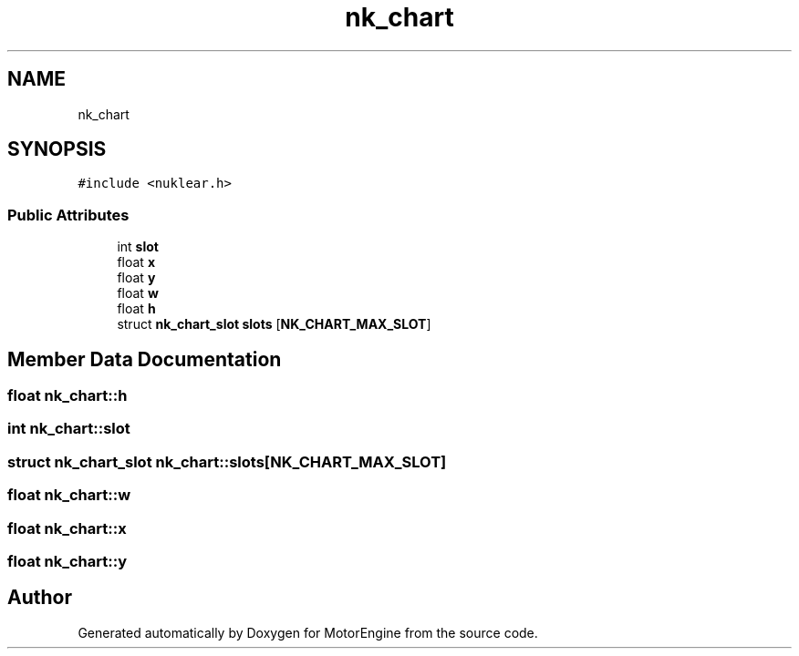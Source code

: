 .TH "nk_chart" 3 "Mon Apr 3 2023" "Version 0.2.1" "MotorEngine" \" -*- nroff -*-
.ad l
.nh
.SH NAME
nk_chart
.SH SYNOPSIS
.br
.PP
.PP
\fC#include <nuklear\&.h>\fP
.SS "Public Attributes"

.in +1c
.ti -1c
.RI "int \fBslot\fP"
.br
.ti -1c
.RI "float \fBx\fP"
.br
.ti -1c
.RI "float \fBy\fP"
.br
.ti -1c
.RI "float \fBw\fP"
.br
.ti -1c
.RI "float \fBh\fP"
.br
.ti -1c
.RI "struct \fBnk_chart_slot\fP \fBslots\fP [\fBNK_CHART_MAX_SLOT\fP]"
.br
.in -1c
.SH "Member Data Documentation"
.PP 
.SS "float nk_chart::h"

.SS "int nk_chart::slot"

.SS "struct \fBnk_chart_slot\fP nk_chart::slots[\fBNK_CHART_MAX_SLOT\fP]"

.SS "float nk_chart::w"

.SS "float nk_chart::x"

.SS "float nk_chart::y"


.SH "Author"
.PP 
Generated automatically by Doxygen for MotorEngine from the source code\&.
